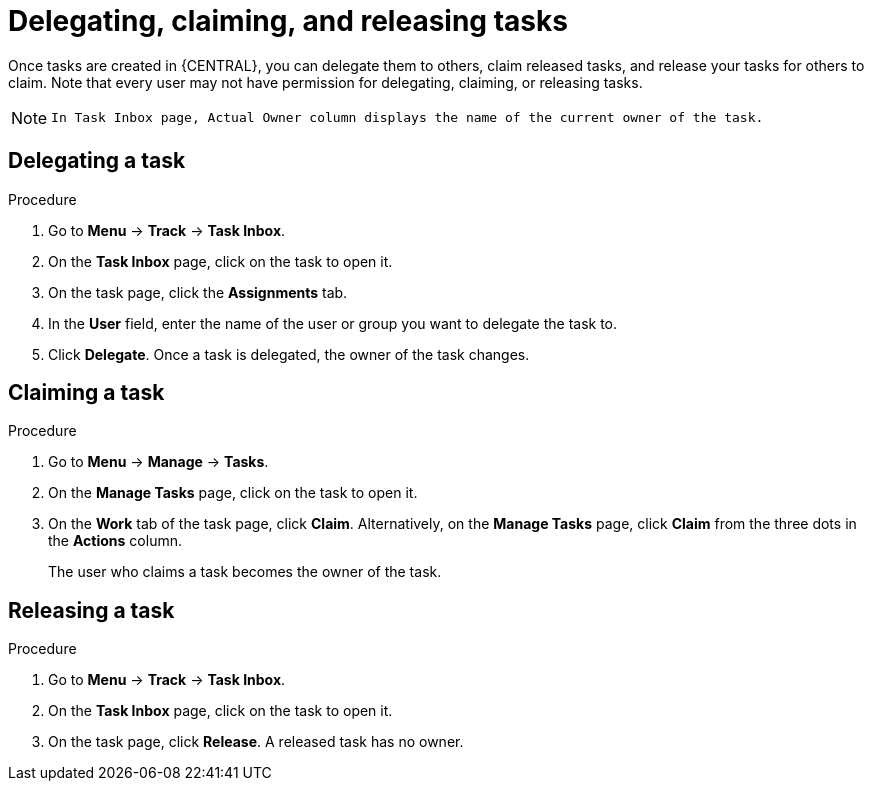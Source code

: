 [id='interacting-with-processes-delegating-claiming-releasing-tasks-proc']
= Delegating, claiming, and releasing tasks

Once tasks are created in {CENTRAL}, you can delegate them to others, claim released tasks, and release your tasks for others to claim. Note that every user may not have permission for delegating, claiming, or releasing tasks.

[NOTE]
====
 In Task Inbox page, Actual Owner column displays the name of the current owner of the task.
====

[float]
== Delegating a task

.Procedure
. Go to *Menu* -> *Track* -> *Task Inbox*.
. On the *Task Inbox* page, click on the task to open it.
. On the task page, click the *Assignments* tab.
. In the *User* field, enter the name of the user or group you want to delegate the task to.
. Click *Delegate*. Once a task is delegated, the owner of the task changes.

[float]
== Claiming a task

.Procedure
. Go to *Menu* -> *Manage* -> *Tasks*.
. On the *Manage Tasks* page, click on the task to open it.
. On the *Work* tab of the task page, click *Claim*. Alternatively, on the *Manage Tasks* page, click *Claim* from the three dots in the *Actions* column.
+
The user who claims a task becomes the owner of the task.

[float]
== Releasing a task

.Procedure
. Go to *Menu* -> *Track* -> *Task Inbox*.
. On the *Task Inbox* page, click on the task to open it.
. On the task page, click *Release*. A released task has no owner.
